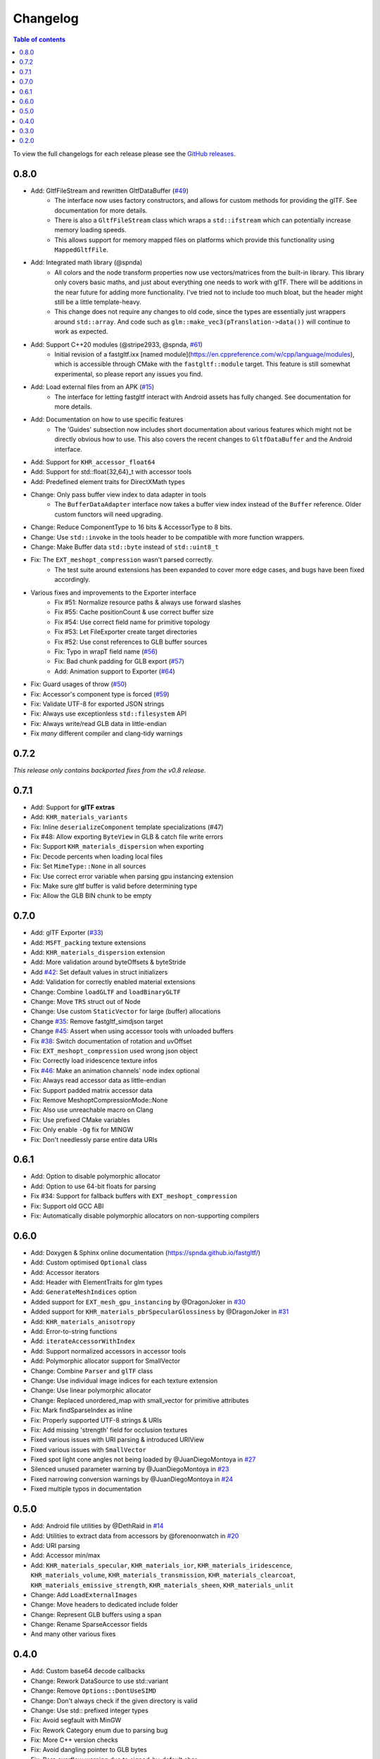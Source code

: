 *********
Changelog
*********

.. contents:: Table of contents

To view the full changelogs for each release please see the `GitHub releases <https://github.com/spnda/fastgltf/releases>`_.

0.8.0
=====

- Add: GltfFileStream and rewritten GltfDataBuffer (`#49 <https://github.com/spnda/fastgltf/pull/49>`_)
    - The interface now uses factory constructors, and allows for custom methods for providing the glTF. See documentation for more details.
    - There is also a ``GltfFileStream`` class which wraps a ``std::ifstream`` which can potentially increase memory loading speeds.
    - This allows support for memory mapped files on platforms which provide this functionality using ``MappedGltfFile``.
- Add: Integrated math library (@spnda)
    - All colors and the node transform properties now use vectors/matrices from the built-in library. This library only covers basic maths, and just about everything one needs to work with glTF. There will be additions in the near future for adding more functionality. I've tried not to include too much bloat, but the header might still be a little template-heavy.
    - This change does not require any changes to old code, since the types are essentially just wrappers around ``std::array``. And code such as ``glm::make_vec3(pTranslation->data())`` will continue to work as expected.
- Add: Support C++20 modules (@stripe2933, @spnda, `#61 <https://github.com/spnda/fastgltf/pull/61>`_)
    - Initial revision of a fastgltf.ixx [named module](https://en.cppreference.com/w/cpp/language/modules), which is accessible through CMake with the ``fastgltf::module`` target. This feature is still somewhat experimental, so please report any issues you find.
- Add: Load external files from an APK (`#15 <https://github.com/spnda/fastgltf/pull/15>`_)
    - The interface for letting fastgltf interact with Android assets has fully changed. See documentation for more details.
- Add: Documentation on how to use specific features
    - The 'Guides' subsection now includes short documentation about various features which might not be directly obvious how to use. This also covers the recent changes to ``GltfDataBuffer`` and the Android interface.
- Add: Support for ``KHR_accessor_float64``
- Add: Support for std::float{32,64}_t with accessor tools
- Add: Predefined element traits for DirectXMath types
- Change: Only pass buffer view index to data adapter in tools
    - The ``BufferDataAdapter`` interface now takes a buffer view index instead of the ``Buffer`` reference. Older custom functors will need upgrading.
- Change: Reduce ComponentType to 16 bits & AccessorType to 8 bits.
- Change: Use ``std::invoke`` in the tools header to be compatible with more function wrappers.
- Change: Make Buffer data ``std::byte`` instead of ``std::uint8_t``
- Fix: The ``EXT_meshopt_compression`` wasn't parsed correctly.
    - The test suite around extensions has been expanded to cover more edge cases, and bugs have been fixed accordingly.
- Various fixes and improvements to the Exporter interface
    - Fix #51: Normalize resource paths & always use forward slashes
    - Fix #55: Cache positionCount & use correct buffer size
    - Fix #54: Use correct field name for primitive topology
    - Fix #53: Let FileExporter create target directories
    - Fix #52: Use const references to GLB buffer sources
    - Fix: Typo in wrapT field name (`#56 <https://github.com/spnda/fastgltf/pull/56>`_)
    - Fix: Bad chunk padding for GLB export (`#57 <https://github.com/spnda/fastgltf/pull/57>`_)
    - Add: Animation support to Exporter (`#64 <https://github.com/spnda/fastgltf/pull/64>`_)
- Fix: Guard usages of throw (`#50 <https://github.com/spnda/fastgltf/pull/50>`_)
- Fix: Accessor's component type is forced (`#59 <https://github.com/spnda/fastgltf/pull/59>`_)
- Fix: Validate UTF-8 for exported JSON strings
- Fix: Always use exceptionless ``std::filesystem`` API
- Fix: Always write/read GLB data in little-endian
- Fix *many* different compiler and clang-tidy warnings

0.7.2
=====

*This release only contains backported fixes from the v0.8 release.*

0.7.1
=====
- Add: Support for **glTF extras**
- Add: ``KHR_materials_variants``
- Fix: Inline ``deserializeComponent`` template specializations (#47)
- Fix #48: Allow exporting ``ByteView`` in GLB & catch file write errors
- Fix: Support ``KHR_materials_dispersion`` when exporting
- Fix: Decode percents when loading local files
- Fix: Set ``MimeType::None`` in all sources
- Fix: Use correct error variable when parsing gpu instancing extension
- Fix: Make sure gltf buffer is valid before determining type
- Fix: Allow the GLB BIN chunk to be empty

0.7.0
=====
- Add: glTF Exporter (`#33 <https://github.com/spnda/fastgltf/pull/33>`_)
- Add: ``MSFT_packing`` texture extensions
- Add: ``KHR_materials_dispersion`` extension
- Add: More validation around byteOffsets & byteStride
- Add `#42 <https://github.com/spnda/fastgltf/issues/42>`_: Set default values in struct initializers
- Add: Validation for correctly enabled material extensions
- Change: Combine ``loadGLTF`` and ``loadBinaryGLTF``
- Change: Move ``TRS`` struct out of Node
- Change: Use custom ``StaticVector`` for large (buffer) allocations
- Change `#35 <https://github.com/spnda/fastgltf/issues/35>`_: Remove fastgltf_simdjson target
- Change `#45 <https://github.com/spnda/fastgltf/issues/45>`_: Assert when using accessor tools with unloaded buffers
- Fix `#38 <https://github.com/spnda/fastgltf/issues/38>`_: Switch documentation of rotation and uvOffset
- Fix: ``EXT_meshopt_compression`` used wrong json object
- Fix: Correctly load iridescence texture infos
- Fix `#46 <https://github.com/spnda/fastgltf/issues/46>`_: Make an animation channels' node index optional
- Fix: Always read accessor data as little-endian
- Fix: Support padded matrix accessor data
- Fix: Remove MeshoptCompressionMode::None
- Fix: Also use unreachable macro on Clang
- Fix: Use prefixed CMake variables
- Fix: Only enable ``-Og`` fix for MINGW
- Fix: Don't needlessly parse entire data URIs

0.6.1
=====

- Add: Option to disable polymorphic allocator
- Add: Option to use 64-bit floats for parsing
- Fix #34: Support for fallback buffers with ``EXT_meshopt_compression``
- Fix: Support old GCC ABI
- Fix: Automatically disable polymorphic allocators on non-supporting compilers

0.6.0
=====

- Add: Doxygen & Sphinx online documentation (https://spnda.github.io/fastgltf/)
- Add: Custom optimised ``Optional`` class
- Add: Accessor iterators
- Add: Header with ElementTraits for glm types
- Add: ``GenerateMeshIndices`` option
- Added support for ``EXT_mesh_gpu_instancing`` by @DragonJoker in `#30 <https://github.com/spnda/fastgltf/pull/30>`_
- Added support for ``KHR_materials_pbrSpecularGlossiness`` by @DragonJoker in `#31 <https://github.com/spnda/fastgltf/pull/31>`_
- Add: ``KHR_materials_anisotropy``
- Add: Error-to-string functions
- Add: ``iterateAccessorWithIndex``
- Add: Support normalized accessors in accessor tools
- Add: Polymorphic allocator support for SmallVector
- Change: Combine ``Parser`` and ``glTF`` class
- Change: Use individual image indices for each texture extension
- Change: Use linear polymorphic allocator
- Change: Replaced unordered_map with small_vector for primitive attributes
- Fix: Mark findSparseIndex as inline
- Fix: Properly supported UTF-8 strings & URIs
- Fix: Add missing 'strength' field for occlusion textures
- Fixed various issues with URI parsing & introduced URIView
- Fixed various issues with ``SmallVector``
- Fixed spot light cone angles not being loaded by @JuanDiegoMontoya in `#27 <https://github.com/spnda/fastgltf/pull/27>`_
- Silenced unused parameter warning by @JuanDiegoMontoya in `#23 <https://github.com/spnda/fastgltf/pull/23>`_
- Fixed narrowing conversion warnings by @JuanDiegoMontoya in `#24 <https://github.com/spnda/fastgltf/pull/24>`_
- Fixed multiple typos in documentation

0.5.0
=====

- Add: Android file utilities by @DethRaid in `#14 <https://github.com/spnda/fastgltf/pull/14>`_
- Add: Utilities to extract data from accessors by @forenoonwatch in `#20 <https://github.com/spnda/fastgltf/pull/20>`_
- Add: URI parsing
- Add: Accessor min/max
- Add: ``KHR_materials_specular``, ``KHR_materials_ior``, ``KHR_materials_iridescence``, ``KHR_materials_volume``, ``KHR_materials_transmission``, ``KHR_materials_clearcoat``, ``KHR_materials_emissive_strength``, ``KHR_materials_sheen``, ``KHR_materials_unlit``
- Change: Add ``LoadExternalImages``
- Change: Move headers to dedicated include folder
- Change: Represent GLB buffers using a span
- Change: Rename SparseAccessor fields
- And many other various fixes

0.4.0
=====

- Add: Custom base64 decode callbacks
- Change: Rework DataSource to use std::variant
- Change: Remove ``Options::DontUseSIMD``
- Change: Don't always check if the given directory is valid
- Change: Use std:: prefixed integer types
- Fix: Avoid segfault with MinGW
- Fix: Rework Category enum due to parsing bug
- Fix: More C++ version checks
- Fix: Avoid dangling pointer to GLB bytes
- Fix: Rare overflow warning due to signed-by-default char
- Fix: Various minor CMake issues
- Bump simdjson to 3.1.6
- Const-ify ``GltfBufferData::copyBytes`` by @Eearslya in `#10 <https://github.com/spnda/fastgltf/pull/10>`_

0.3.0
=====

- Add: ``KHR_lights_punctual``
- Add: ``EXT_texture_webp``
- Add: glTF and GLB detection
- Add: Optional ``SmallVector`` optimisation
- Add: Asset information
- Add: Morph targets & sparse accessors
- Add: Optionally minimise JSON before parsing
- Change: Cache cpuid calls for base64 decoding
- Fix: Invalid C++20 concept
- Fix: Loosen ARM64 detection for more platforms
- Bump simdjson from 3.0.0 to 3.1.0

0.2.0
=====

- Add ``KHR_mesh_quantization`` by @Eearslya in `#2 <https://github.com/spnda/fastgltf/pull/2>`_
- Add material parameters and fix defaults by @Eearslya in `#3 <https://github.com/spnda/fastgltf/pull/3>`_
- Add: ``glTF::validate`` function
- Add: Custom buffer memory allocator callbacks
- Add: Ability to decompose transformation matrices
- Fix: Set dataLocation for images with buffer view
- Fix Base64 decoding for + and / by @Eearslya in `#4 <https://github.com/spnda/fastgltf/pull/4>`_
- Perf: Avoid (large) allocations in base64 decoders
- Perf: Always move vectors if possible
- Change: Expose more raw base64 decode functions
- Change: New parse API
- Change: Use ``std::variant`` over raw unions
- Change: Use of concepts in headers if C++20 is used

